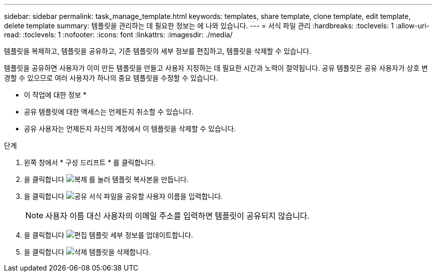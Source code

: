 ---
sidebar: sidebar 
permalink: task_manage_template.html 
keywords: templates, share template, clone template, edit template, delete template 
summary: 템플릿을 관리하는 데 필요한 정보는 에 나와 있습니다. 
---
= 서식 파일 관리
:hardbreaks:
:toclevels: 1
:allow-uri-read: 
:toclevels: 1
:nofooter: 
:icons: font
:linkattrs: 
:imagesdir: ./media/


[role="lead"]
템플릿을 복제하고, 템플릿을 공유하고, 기존 템플릿의 세부 정보를 편집하고, 템플릿을 삭제할 수 있습니다.

템플릿을 공유하면 사용자가 이미 만든 템플릿을 만들고 사용자 지정하는 데 필요한 시간과 노력이 절약됩니다. 공유 템플릿은 공유 사용자가 상호 변경할 수 있으므로 여러 사용자가 하나의 중요 템플릿을 수정할 수 있습니다.

* 이 작업에 대한 정보 *

* 공유 템플릿에 대한 액세스는 언제든지 취소할 수 있습니다.
* 공유 사용자는 언제든지 자신의 계정에서 이 템플릿을 삭제할 수 있습니다.


.단계
. 왼쪽 창에서 * 구성 드리프트 * 를 클릭합니다.
. 을 클릭합니다 image:clone_icon.png["복제"] 를 눌러 템플릿 복사본을 만듭니다.
. 을 클릭합니다 image:share_icon.png["공유"] 서식 파일을 공유할 사용자 이름을 입력합니다.
+

NOTE: 사용자 이름 대신 사용자의 이메일 주소를 입력하면 템플릿이 공유되지 않습니다.

. 을 클릭합니다 image:edit_icon.png["편집"] 템플릿 세부 정보를 업데이트합니다.
. 을 클릭합니다 image:delete_icon.png["삭제"] 템플릿을 삭제합니다.

